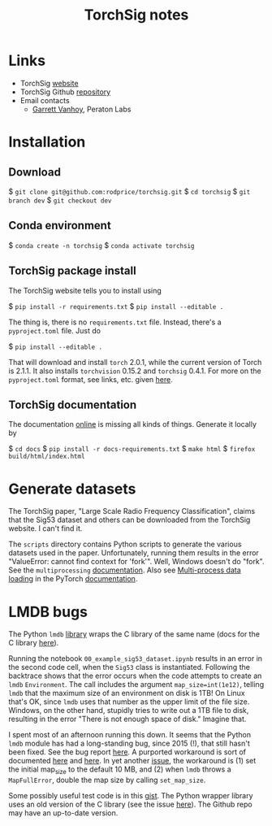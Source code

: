 #+TITLE: TorchSig notes
#+STARTUP: overview indent

* Links

- TorchSig [[https://torchsig.com/][website]]
- TorchSig Github [[https://github.com/torchdsp/torchsig][repository]]
- Email contacts
  - [[mailto:gvanhoy@peratonlabs.com][Garrett Vanhoy]], Peraton Labs

* Installation

** Download

  $ =git clone git@github.com:rodprice/torchsig.git=
  $ =cd torchsig=
  $ =git branch dev=
  $ =git checkout dev=

** Conda environment

  $ =conda create -n torchsig=
  $ =conda activate torchsig=

** TorchSig package install

The TorchSig website tells you to install using

  $ =pip install -r requirements.txt=
  $ =pip install --editable .=

The thing is, there is no =requirements.txt= file. Instead, there's
a =pyproject.toml= file. Just do

  $ =pip install --editable .=

That will download and install =torch= 2.0.1, while the current version
of Torch is 2.1.1. It also installs =torchvision= 0.15.2 and =torchsig=
0.4.1. For more on the =pyproject.toml= format, see links, etc. given
[[https://stackoverflow.com/questions/64150719/how-to-write-a-minimally-working-pyproject-toml-file-that-can-install-packages?noredirect=1&lq=1][here]].

** TorchSig documentation

The documentation [[https://torchsig.readthedocs.io/en/latest/][online]] is missing all kinds of things. Generate
it locally by

  $ =cd docs=
  $ =pip install -r docs-requirements.txt=
  $ =make html=
  $ =firefox build/html/index.html=

* Generate datasets

The TorchSig paper, "Large Scale Radio Frequency Classification",
claims that the Sig53 dataset and others can be downloaded from the
TorchSig website. I can't find it.

The =scripts= directory contains Python scripts to generate the various
datasets used in the paper. Unfortunately, running them results in
the error "ValueError: cannot find context for 'fork'". Well, Windows
doesn't do "fork". See the =multiprocessing= [[https://docs.python.org/3/library/multiprocessing.html#contexts-and-start-methods][documentation]]. Also see
[[https://pytorch.org/docs/stable/data.html#multi-process-data-loading][Multi-process data loading]] in the PyTorch [[https://pytorch.org/docs/stable/index.html][documentation]].

* LMDB bugs

The Python =lmdb= [[https://github.com/jnwatson/py-lmdb/][library]] wraps the C library of the same name (docs
for the C library [[http://www.lmdb.tech/doc/index.html][here]]).

Running the notebook =00_example_sig53_dataset.ipynb= results in an
error in the second code cell, when the =Sig53= class is instantiated.
Following the backtrace shows that the error occurs when the code
attempts to create an =lmdb= =Environment=. The call includes the
argument =map_size=int(1e12)=, telling =lmdb= that the maximum size of
an environment on disk is 1TB! On Linux that's OK, since =lmdb= uses
that number as the upper limit of the file size. Windows, on the
other hand, stupidly tries to write out a 1TB file to disk, resulting
in the error "There is not enough space of disk." Imagine that.

I spent most of an afternoon running this down. It seems that the
Python =lmdb= module has had a long-standing bug, since 2015 (!),
that still hasn't been fixed. See the bug report [[https://github.com/jnwatson/py-lmdb/issues/85][here]]. A purported
workaround is sort of documented [[https://github.com/NVIDIA/DIGITS/issues/206][here]] and [[https://github.com/jnwatson/py-lmdb/issues/85][here]]. In yet another
[[https://github.com/NVIDIA/DIGITS/pull/209][issue]], the workaround is (1) set the initial map_size to the default
10 MB, and (2) when =lmdb= throws a =MapFullError=, double the map size
by calling =set_map_size=.

Some possibly useful test code is in this [[https://gist.github.com/anonymous/4f9b4307ed23df80e7d4][gist]]. The Python wrapper
library uses an old version of the C library (see the issue [[https://github.com/jnwatson/py-lmdb/issues/353][here]]).
The Github repo may have an up-to-date version.
